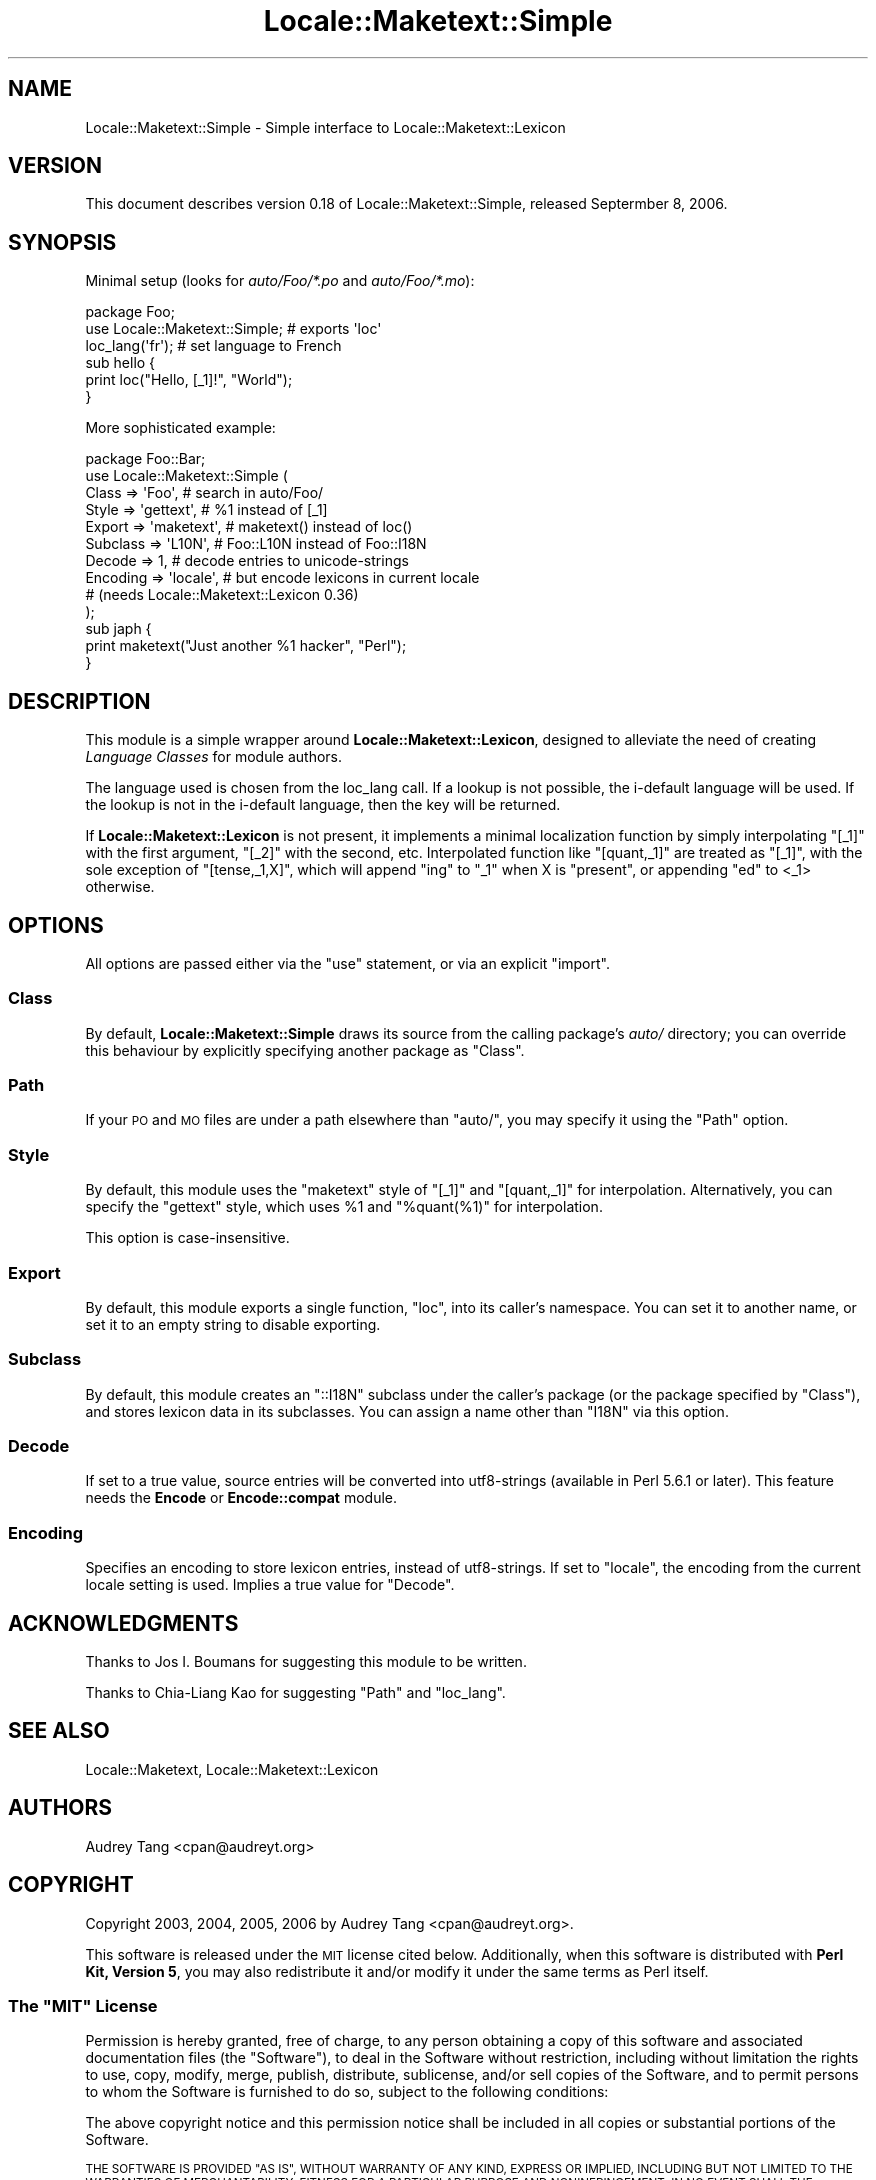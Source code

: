 .\" Automatically generated by Pod::Man 4.14 (Pod::Simple 3.40)
.\"
.\" Standard preamble:
.\" ========================================================================
.de Sp \" Vertical space (when we can't use .PP)
.if t .sp .5v
.if n .sp
..
.de Vb \" Begin verbatim text
.ft CW
.nf
.ne \\$1
..
.de Ve \" End verbatim text
.ft R
.fi
..
.\" Set up some character translations and predefined strings.  \*(-- will
.\" give an unbreakable dash, \*(PI will give pi, \*(L" will give a left
.\" double quote, and \*(R" will give a right double quote.  \*(C+ will
.\" give a nicer C++.  Capital omega is used to do unbreakable dashes and
.\" therefore won't be available.  \*(C` and \*(C' expand to `' in nroff,
.\" nothing in troff, for use with C<>.
.tr \(*W-
.ds C+ C\v'-.1v'\h'-1p'\s-2+\h'-1p'+\s0\v'.1v'\h'-1p'
.ie n \{\
.    ds -- \(*W-
.    ds PI pi
.    if (\n(.H=4u)&(1m=24u) .ds -- \(*W\h'-12u'\(*W\h'-12u'-\" diablo 10 pitch
.    if (\n(.H=4u)&(1m=20u) .ds -- \(*W\h'-12u'\(*W\h'-8u'-\"  diablo 12 pitch
.    ds L" ""
.    ds R" ""
.    ds C` ""
.    ds C' ""
'br\}
.el\{\
.    ds -- \|\(em\|
.    ds PI \(*p
.    ds L" ``
.    ds R" ''
.    ds C`
.    ds C'
'br\}
.\"
.\" Escape single quotes in literal strings from groff's Unicode transform.
.ie \n(.g .ds Aq \(aq
.el       .ds Aq '
.\"
.\" If the F register is >0, we'll generate index entries on stderr for
.\" titles (.TH), headers (.SH), subsections (.SS), items (.Ip), and index
.\" entries marked with X<> in POD.  Of course, you'll have to process the
.\" output yourself in some meaningful fashion.
.\"
.\" Avoid warning from groff about undefined register 'F'.
.de IX
..
.nr rF 0
.if \n(.g .if rF .nr rF 1
.if (\n(rF:(\n(.g==0)) \{\
.    if \nF \{\
.        de IX
.        tm Index:\\$1\t\\n%\t"\\$2"
..
.        if !\nF==2 \{\
.            nr % 0
.            nr F 2
.        \}
.    \}
.\}
.rr rF
.\"
.\" Accent mark definitions (@(#)ms.acc 1.5 88/02/08 SMI; from UCB 4.2).
.\" Fear.  Run.  Save yourself.  No user-serviceable parts.
.    \" fudge factors for nroff and troff
.if n \{\
.    ds #H 0
.    ds #V .8m
.    ds #F .3m
.    ds #[ \f1
.    ds #] \fP
.\}
.if t \{\
.    ds #H ((1u-(\\\\n(.fu%2u))*.13m)
.    ds #V .6m
.    ds #F 0
.    ds #[ \&
.    ds #] \&
.\}
.    \" simple accents for nroff and troff
.if n \{\
.    ds ' \&
.    ds ` \&
.    ds ^ \&
.    ds , \&
.    ds ~ ~
.    ds /
.\}
.if t \{\
.    ds ' \\k:\h'-(\\n(.wu*8/10-\*(#H)'\'\h"|\\n:u"
.    ds ` \\k:\h'-(\\n(.wu*8/10-\*(#H)'\`\h'|\\n:u'
.    ds ^ \\k:\h'-(\\n(.wu*10/11-\*(#H)'^\h'|\\n:u'
.    ds , \\k:\h'-(\\n(.wu*8/10)',\h'|\\n:u'
.    ds ~ \\k:\h'-(\\n(.wu-\*(#H-.1m)'~\h'|\\n:u'
.    ds / \\k:\h'-(\\n(.wu*8/10-\*(#H)'\z\(sl\h'|\\n:u'
.\}
.    \" troff and (daisy-wheel) nroff accents
.ds : \\k:\h'-(\\n(.wu*8/10-\*(#H+.1m+\*(#F)'\v'-\*(#V'\z.\h'.2m+\*(#F'.\h'|\\n:u'\v'\*(#V'
.ds 8 \h'\*(#H'\(*b\h'-\*(#H'
.ds o \\k:\h'-(\\n(.wu+\w'\(de'u-\*(#H)/2u'\v'-.3n'\*(#[\z\(de\v'.3n'\h'|\\n:u'\*(#]
.ds d- \h'\*(#H'\(pd\h'-\w'~'u'\v'-.25m'\f2\(hy\fP\v'.25m'\h'-\*(#H'
.ds D- D\\k:\h'-\w'D'u'\v'-.11m'\z\(hy\v'.11m'\h'|\\n:u'
.ds th \*(#[\v'.3m'\s+1I\s-1\v'-.3m'\h'-(\w'I'u*2/3)'\s-1o\s+1\*(#]
.ds Th \*(#[\s+2I\s-2\h'-\w'I'u*3/5'\v'-.3m'o\v'.3m'\*(#]
.ds ae a\h'-(\w'a'u*4/10)'e
.ds Ae A\h'-(\w'A'u*4/10)'E
.    \" corrections for vroff
.if v .ds ~ \\k:\h'-(\\n(.wu*9/10-\*(#H)'\s-2\u~\d\s+2\h'|\\n:u'
.if v .ds ^ \\k:\h'-(\\n(.wu*10/11-\*(#H)'\v'-.4m'^\v'.4m'\h'|\\n:u'
.    \" for low resolution devices (crt and lpr)
.if \n(.H>23 .if \n(.V>19 \
\{\
.    ds : e
.    ds 8 ss
.    ds o a
.    ds d- d\h'-1'\(ga
.    ds D- D\h'-1'\(hy
.    ds th \o'bp'
.    ds Th \o'LP'
.    ds ae ae
.    ds Ae AE
.\}
.rm #[ #] #H #V #F C
.\" ========================================================================
.\"
.IX Title "Locale::Maketext::Simple 3"
.TH Locale::Maketext::Simple 3 "2020-06-14" "perl v5.32.0" "Perl Programmers Reference Guide"
.\" For nroff, turn off justification.  Always turn off hyphenation; it makes
.\" way too many mistakes in technical documents.
.if n .ad l
.nh
.SH "NAME"
Locale::Maketext::Simple \- Simple interface to Locale::Maketext::Lexicon
.SH "VERSION"
.IX Header "VERSION"
This document describes version 0.18 of Locale::Maketext::Simple,
released Septermber 8, 2006.
.SH "SYNOPSIS"
.IX Header "SYNOPSIS"
Minimal setup (looks for \fIauto/Foo/*.po\fR and \fIauto/Foo/*.mo\fR):
.PP
.Vb 6
\&    package Foo;
\&    use Locale::Maketext::Simple;       # exports \*(Aqloc\*(Aq
\&    loc_lang(\*(Aqfr\*(Aq);                     # set language to French
\&    sub hello {
\&        print loc("Hello, [_1]!", "World");
\&    }
.Ve
.PP
More sophisticated example:
.PP
.Vb 10
\&    package Foo::Bar;
\&    use Locale::Maketext::Simple (
\&        Class       => \*(AqFoo\*(Aq,       # search in auto/Foo/
\&        Style       => \*(Aqgettext\*(Aq,   # %1 instead of [_1]
\&        Export      => \*(Aqmaketext\*(Aq,  # maketext() instead of loc()
\&        Subclass    => \*(AqL10N\*(Aq,      # Foo::L10N instead of Foo::I18N
\&        Decode      => 1,           # decode entries to unicode\-strings
\&        Encoding    => \*(Aqlocale\*(Aq,    # but encode lexicons in current locale
\&                                    # (needs Locale::Maketext::Lexicon 0.36)
\&    );
\&    sub japh {
\&        print maketext("Just another %1 hacker", "Perl");
\&    }
.Ve
.SH "DESCRIPTION"
.IX Header "DESCRIPTION"
This module is a simple wrapper around \fBLocale::Maketext::Lexicon\fR,
designed to alleviate the need of creating \fILanguage Classes\fR for
module authors.
.PP
The language used is chosen from the loc_lang call. If a lookup is not
possible, the i\-default language will be used. If the lookup is not in the
i\-default language, then the key will be returned.
.PP
If \fBLocale::Maketext::Lexicon\fR is not present, it implements a
minimal localization function by simply interpolating \f(CW\*(C`[_1]\*(C'\fR with
the first argument, \f(CW\*(C`[_2]\*(C'\fR with the second, etc.  Interpolated
function like \f(CW\*(C`[quant,_1]\*(C'\fR are treated as \f(CW\*(C`[_1]\*(C'\fR, with the sole
exception of \f(CW\*(C`[tense,_1,X]\*(C'\fR, which will append \f(CW\*(C`ing\*(C'\fR to \f(CW\*(C`_1\*(C'\fR when
X is \f(CW\*(C`present\*(C'\fR, or appending \f(CW\*(C`ed\*(C'\fR to <_1> otherwise.
.SH "OPTIONS"
.IX Header "OPTIONS"
All options are passed either via the \f(CW\*(C`use\*(C'\fR statement, or via an
explicit \f(CW\*(C`import\*(C'\fR.
.SS "Class"
.IX Subsection "Class"
By default, \fBLocale::Maketext::Simple\fR draws its source from the
calling package's \fIauto/\fR directory; you can override this behaviour
by explicitly specifying another package as \f(CW\*(C`Class\*(C'\fR.
.SS "Path"
.IX Subsection "Path"
If your \s-1PO\s0 and \s-1MO\s0 files are under a path elsewhere than \f(CW\*(C`auto/\*(C'\fR,
you may specify it using the \f(CW\*(C`Path\*(C'\fR option.
.SS "Style"
.IX Subsection "Style"
By default, this module uses the \f(CW\*(C`maketext\*(C'\fR style of \f(CW\*(C`[_1]\*(C'\fR and
\&\f(CW\*(C`[quant,_1]\*(C'\fR for interpolation.  Alternatively, you can specify the
\&\f(CW\*(C`gettext\*(C'\fR style, which uses \f(CW%1\fR and \f(CW\*(C`%quant(%1)\*(C'\fR for interpolation.
.PP
This option is case-insensitive.
.SS "Export"
.IX Subsection "Export"
By default, this module exports a single function, \f(CW\*(C`loc\*(C'\fR, into its
caller's namespace.  You can set it to another name, or set it to
an empty string to disable exporting.
.SS "Subclass"
.IX Subsection "Subclass"
By default, this module creates an \f(CW\*(C`::I18N\*(C'\fR subclass under the
caller's package (or the package specified by \f(CW\*(C`Class\*(C'\fR), and stores
lexicon data in its subclasses.  You can assign a name other than
\&\f(CW\*(C`I18N\*(C'\fR via this option.
.SS "Decode"
.IX Subsection "Decode"
If set to a true value, source entries will be converted into
utf8\-strings (available in Perl 5.6.1 or later).  This feature
needs the \fBEncode\fR or \fBEncode::compat\fR module.
.SS "Encoding"
.IX Subsection "Encoding"
Specifies an encoding to store lexicon entries, instead of
utf8\-strings.  If set to \f(CW\*(C`locale\*(C'\fR, the encoding from the current
locale setting is used.  Implies a true value for \f(CW\*(C`Decode\*(C'\fR.
.SH "ACKNOWLEDGMENTS"
.IX Header "ACKNOWLEDGMENTS"
Thanks to Jos I. Boumans for suggesting this module to be written.
.PP
Thanks to Chia-Liang Kao for suggesting \f(CW\*(C`Path\*(C'\fR and \f(CW\*(C`loc_lang\*(C'\fR.
.SH "SEE ALSO"
.IX Header "SEE ALSO"
Locale::Maketext, Locale::Maketext::Lexicon
.SH "AUTHORS"
.IX Header "AUTHORS"
Audrey Tang <cpan@audreyt.org>
.SH "COPYRIGHT"
.IX Header "COPYRIGHT"
Copyright 2003, 2004, 2005, 2006 by Audrey Tang <cpan@audreyt.org>.
.PP
This software is released under the \s-1MIT\s0 license cited below.  Additionally,
when this software is distributed with \fBPerl Kit, Version 5\fR, you may also
redistribute it and/or modify it under the same terms as Perl itself.
.ie n .SS "The ""\s-1MIT""\s0 License"
.el .SS "The ``\s-1MIT''\s0 License"
.IX Subsection "The MIT License"
Permission is hereby granted, free of charge, to any person obtaining a copy
of this software and associated documentation files (the \*(L"Software\*(R"), to deal
in the Software without restriction, including without limitation the rights
to use, copy, modify, merge, publish, distribute, sublicense, and/or sell
copies of the Software, and to permit persons to whom the Software is
furnished to do so, subject to the following conditions:
.PP
The above copyright notice and this permission notice shall be included in
all copies or substantial portions of the Software.
.PP
\&\s-1THE SOFTWARE IS PROVIDED \*(L"AS IS\*(R", WITHOUT WARRANTY OF ANY KIND, EXPRESS
OR IMPLIED, INCLUDING BUT NOT LIMITED TO THE WARRANTIES OF MERCHANTABILITY,
FITNESS FOR A PARTICULAR PURPOSE AND NONINFRINGEMENT. IN NO EVENT SHALL
THE AUTHORS OR COPYRIGHT HOLDERS BE LIABLE FOR ANY CLAIM, DAMAGES OR OTHER
LIABILITY, WHETHER IN AN ACTION OF CONTRACT, TORT OR OTHERWISE, ARISING
FROM, OUT OF OR IN CONNECTION WITH THE SOFTWARE OR THE USE OR OTHER
DEALINGS IN THE SOFTWARE.\s0
